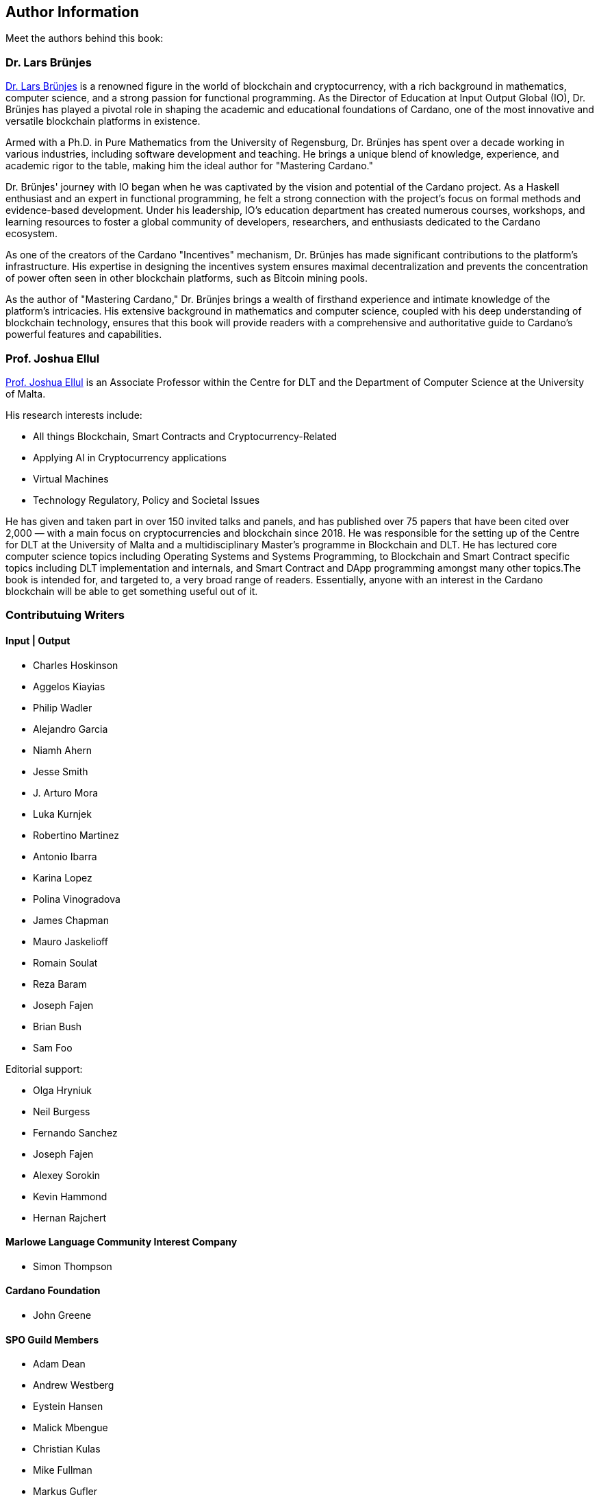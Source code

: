 [author-info]
== Author Information
Meet the authors behind this book:

=== Dr. Lars Brünjes
https://iohk.io/en/research/library/authors/lars-brunjes/[Dr. Lars Brünjes] is a renowned figure in the world of blockchain and cryptocurrency, with a rich background in mathematics, computer science, and a strong passion for functional programming. As the Director of Education at Input Output Global (IO), Dr. Brünjes has played a pivotal role in shaping the academic and educational foundations of Cardano, one of the most innovative and versatile blockchain platforms in existence.

Armed with a Ph.D. in Pure Mathematics from the University of Regensburg, Dr. Brünjes has spent over a decade working in various industries, including software development and teaching. He brings a unique blend of knowledge, experience, and academic rigor to the table, making him the ideal author for "Mastering Cardano."

Dr. Brünjes' journey with IO began when he was captivated by the vision and potential of the Cardano project. As a Haskell enthusiast and an expert in functional programming, he felt a strong connection with the project's focus on formal methods and evidence-based development. Under his leadership, IO's education department has created numerous courses, workshops, and learning resources to foster a global community of developers, researchers, and enthusiasts dedicated to the Cardano ecosystem.

As one of the creators of the Cardano "Incentives" mechanism, Dr. Brünjes has made significant contributions to the platform's infrastructure. His expertise in designing the incentives system ensures maximal decentralization and prevents the concentration of power often seen in other blockchain platforms, such as Bitcoin mining pools.

As the author of "Mastering Cardano," Dr. Brünjes brings a wealth of firsthand experience and intimate knowledge of the platform's intricacies. His extensive background in mathematics and computer science, coupled with his deep understanding of blockchain technology, ensures that this book will provide readers with a comprehensive and authoritative guide to Cardano's powerful features and capabilities.

=== Prof. Joshua Ellul
https://www.um.edu.mt/profile/joshuaellul[Prof. Joshua Ellul] is an Associate Professor within the Centre for DLT and the Department of Computer Science at the University of Malta. 

His research interests include:

- All things Blockchain, Smart Contracts and Cryptocurrency-Related
- Applying AI in Cryptocurrency applications
- Virtual Machines
- Technology Regulatory, Policy and Societal Issues

He has given and taken part in over 150 invited talks and panels, and has published over 75 papers that have been cited over 2,000 — with a main focus on cryptocurrencies and blockchain since 2018. He was responsible for the setting up of the Centre for DLT at the University of Malta and a multidisciplinary Master’s programme in Blockchain and DLT. He has lectured core computer science topics including Operating Systems and Systems Programming, to Blockchain and Smart Contract specific topics including DLT implementation and internals, and Smart Contract and DApp programming amongst many other topics.The book is intended for, and targeted to, a very broad range of readers. Essentially, anyone with an interest in the Cardano blockchain will be able to get something useful out of it.

=== Contributuing Writers

==== Input | Output

- Charles Hoskinson
- Aggelos Kiayias
- Philip Wadler
- Alejandro Garcia
- Niamh Ahern
- Jesse Smith
- J. Arturo Mora
- Luka Kurnjek
- Robertino Martinez
- Antonio Ibarra
- Karina Lopez
- Polina Vinogradova
- James Chapman
- Mauro Jaskelioff
- Romain Soulat
- Reza Baram
- Joseph Fajen
- Brian Bush
- Sam Foo

Editorial support:

- Olga Hryniuk
- Neil Burgess
- Fernando Sanchez
- Joseph Fajen
- Alexey Sorokin
- Kevin Hammond
- Hernan Rajchert

==== Marlowe Language Community Interest Company

- Simon Thompson

==== Cardano Foundation

- John Greene

==== SPO Guild Members

- Adam Dean
- Andrew Westberg
- Eystein Hansen
- Malick Mbengue 
- Christian Kulas
- Mike Fullman
- Markus Gufler
- Michael Dogali



